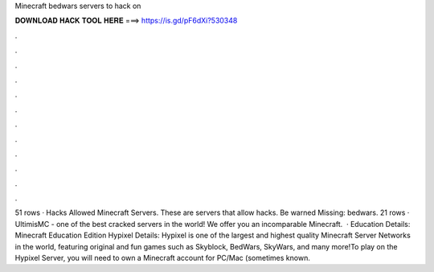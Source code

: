 Minecraft bedwars servers to hack on

𝐃𝐎𝐖𝐍𝐋𝐎𝐀𝐃 𝐇𝐀𝐂𝐊 𝐓𝐎𝐎𝐋 𝐇𝐄𝐑𝐄 ===> https://is.gd/pF6dXi?530348

.

.

.

.

.

.

.

.

.

.

.

.

51 rows · Hacks Allowed Minecraft Servers. These are servers that allow hacks. Be warned Missing: bedwars. 21 rows · UltimisMC - one of the best cracked servers in the world! We offer you an incomparable Minecraft.  · Education Details: Minecraft Education Edition Hypixel Details: Hypixel is one of the largest and highest quality Minecraft Server Networks in the world, featuring original and fun games such as Skyblock, BedWars, SkyWars, and many more!To play on the Hypixel Server, you will need to own a Minecraft account for PC/Mac (sometimes known.